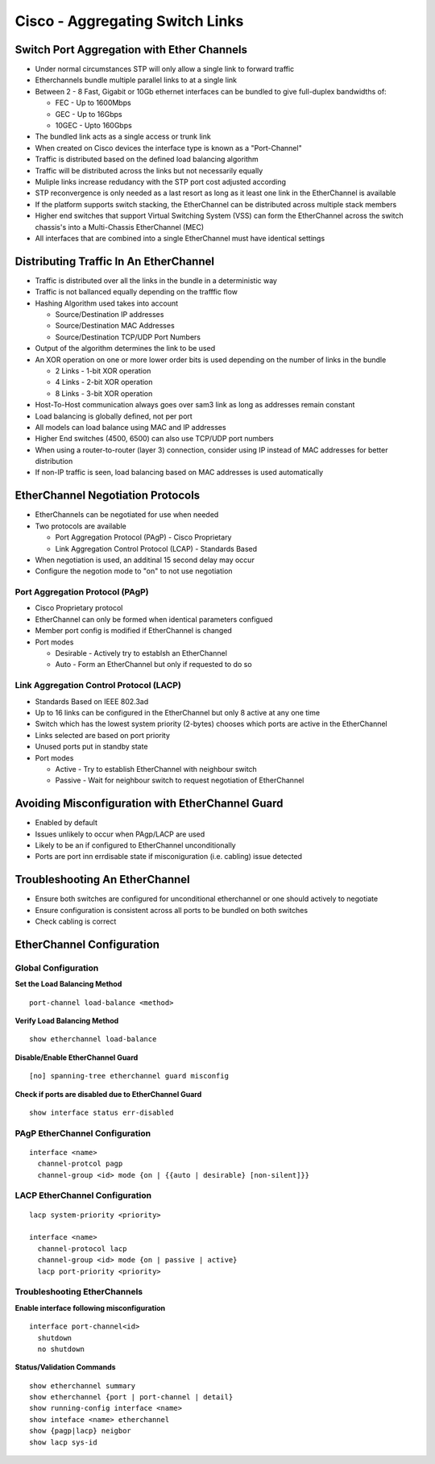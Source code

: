 ********************************
Cisco - Aggregating Switch Links
********************************

Switch Port Aggregation with Ether Channels
===========================================

- Under normal circumstances STP will only allow a single link to forward traffic
- Etherchannels bundle multiple parallel links to at a single link
- Between 2 - 8 Fast, Gigabit or 10Gb ethernet interfaces can be bundled to give full-duplex bandwidths of:
  
  * FEC - Up to 1600Mbps
  * GEC - Up to 16Gbps
  * 10GEC - Upto 160Gbps

- The bundled link acts as a single access or trunk link
- When created on Cisco devices the interface type is known as a "Port-Channel"
- Traffic is distributed based on the defined load balancing algorithm
- Traffic will be distributed across the links but not necessarily equally
- Muliple links increase redudancy with the STP port cost adjusted according
- STP reconvergence is only needed as a last resort as long as it least one link in the EtherChannel is available
- If the platform supports switch stacking, the EtherChannel can be distributed across multiple stack members
- Higher end switches that support Virtual Switching System (VSS) can form the EtherChannel across 
  the switch chassis's into a Multi-Chassis EtherChannel (MEC)
- All interfaces that are combined into a single EtherChannel must have identical settings

Distributing Traffic In An EtherChannel
=======================================

- Traffic is distributed over all the links in the bundle in a deterministic way
- Traffic is not ballanced equally depending on the trafffic flow
- Hashing Algorithm used takes into account

  * Source/Destination IP addresses
  * Source/Destination MAC Addresses
  * Source/Destination TCP/UDP Port Numbers

- Output of the algorithm determines the link to be used
- An XOR operation on one or more lower order bits is used depending on the number of links in the bundle

  * 2 Links - 1-bit XOR operation
  * 4 Links - 2-bit XOR operation
  * 8 Links - 3-bit XOR operation

- Host-To-Host communication always goes over sam3 link as long as addresses remain constant
- Load balancing is globally defined, not per port
- All models can load balance using MAC and IP addresses
- Higher End switches (4500, 6500) can also use TCP/UDP port numbers
- When using a router-to-router (layer 3) connection, consider using IP instead of MAC addresses
  for better distribution
- If non-IP traffic is seen, load balancing based on MAC addresses is used automatically

EtherChannel Negotiation Protocols
==================================

- EtherChannels can be negotiated for use when needed
- Two protocols are available
  
  * Port Aggregation Protocol (PAgP) - Cisco Proprietary
  * Link Aggregation Control Protocol (LCAP) - Standards Based

- When negotiation is used, an additinal 15 second delay may occur
- Configure the negotion mode to "on" to not use negotiation


Port Aggregation Protocol (PAgP)
--------------------------------

- Cisco Proprietary protocol
- EtherChannel can only be formed when identical parameters configued
- Member port config is modified if EtherChannel is changed
- Port modes

  * Desirable - Actively try to establsh an EtherChannel
  * Auto - Form an EtherChannel but only if requested to do so

Link Aggregation Control Protocol (LACP)
----------------------------------------

- Standards Based on IEEE 802.3ad
- Up to 16 links can be configured in the EtherChannel but only 8 active at any one time
- Switch which has the lowest system priority (2-bytes) chooses which ports are active in the EtherChannel
- Links selected are based on port priority
- Unused ports put in standby state
- Port modes

  * Active - Try to establish EtherChannel with neighbour switch
  * Passive - Wait for neighbour switch to request negotiation of EtherChannel

Avoiding Misconfiguration with EtherChannel Guard
=================================================

- Enabled by default
- Issues unlikely to occur when PAgp/LACP are used
- Likely to be an if configured to EtherChannel unconditionally
- Ports are port inn errdisable state if misconiguration (i.e. cabling) issue detected

Troubleshooting An EtherChannel
===============================

- Ensure both switches are configured for unconditional etherchannel or one should actively to negotiate
- Ensure configuration is consistent across all ports to be bundled on both switches
- Check cabling is correct


EtherChannel Configuration
==========================

Global Configuration
--------------------

**Set the Load Balancing Method**

::

  port-channel load-balance <method>

**Verify Load Balancing Method**

::

  show etherchannel load-balance

**Disable/Enable EtherChannel Guard**

::

  [no] spanning-tree etherchannel guard misconfig


**Check if ports are disabled due to EtherChannel Guard**

::

  show interface status err-disabled

PAgP EtherChannel Configuration
-------------------------------

::

  interface <name>
    channel-protcol pagp
    channel-group <id> mode {on | {{auto | desirable} [non-silent]}}

LACP EtherChannel Configuration
-------------------------------

::

  lacp system-priority <priority>

  interface <name>
    channel-protocol lacp
    channel-group <id> mode {on | passive | active}
    lacp port-priority <priority>

Troubleshooting EtherChannels
-----------------------------

**Enable interface following misconfiguration**

::

  interface port-channel<id>
    shutdown
    no shutdown

**Status/Validation Commands**

::

  show etherchannel summary
  show etherchannel {port | port-channel | detail}
  show running-config interface <name>
  show inteface <name> etherchannel
  show {pagp|lacp} neigbor
  show lacp sys-id
